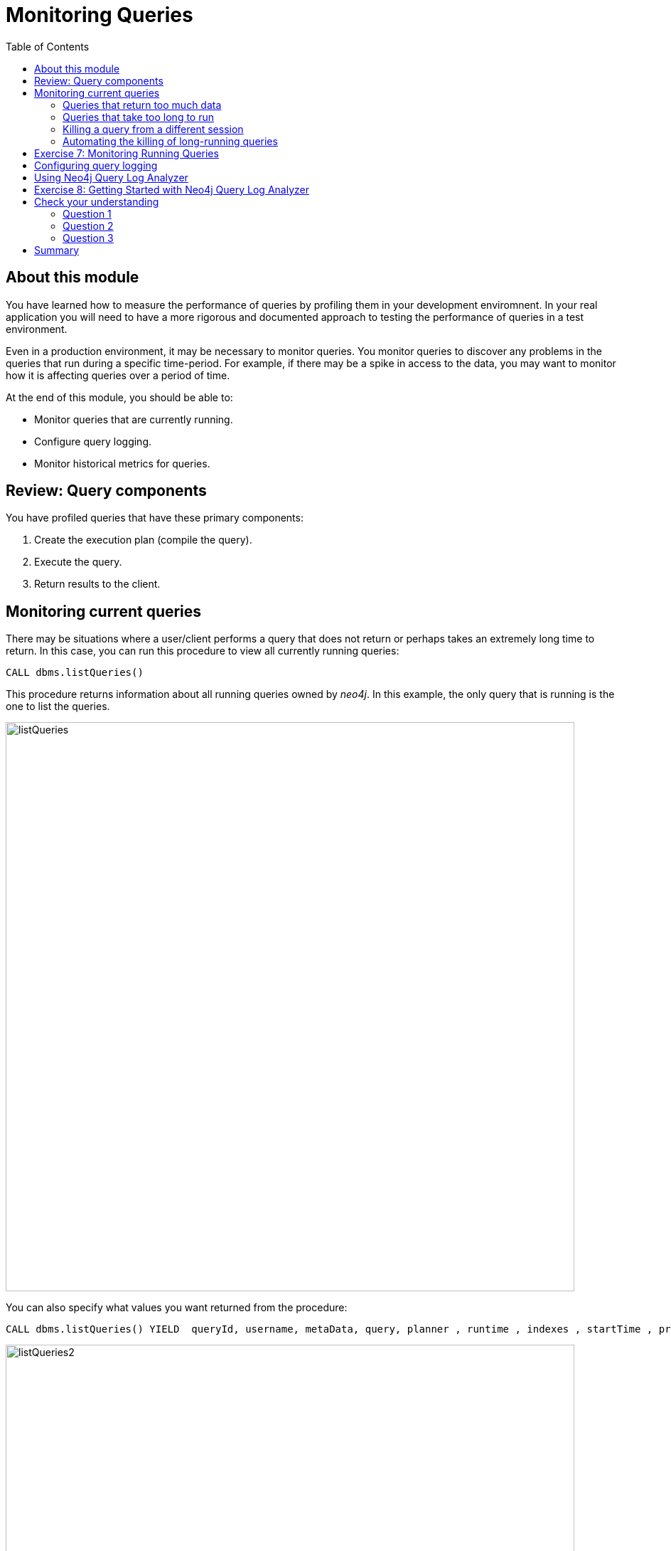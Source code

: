 = Monitoring Queries
:slug: 05-cqt-40-monitoring-queries
:doctype: book
:toc: left
:toclevels: 4
:imagesdir: ../images
:module-next-title: Summary

== About this module

You have learned how to measure the performance of queries by profiling them in your development enviromnent.
In your real application you will need to have a more rigorous and documented approach to testing the performance of queries in a test environment.

Even in a production environment, it may be necessary to monitor queries.
You monitor queries to discover any problems in the queries that run during a specific time-period.
For example, if there may be a spike in access to the data, you may want to monitor how it is affecting queries over a period of time.

At the end of this module, you should be able to:

[square]
* Monitor queries that are currently running.
* Configure query logging.
* Monitor historical metrics for queries.

== Review: Query components

You have profiled queries that have these primary components:

. Create the execution plan (compile the  query).
. Execute the query.
. Return results to the client.

== Monitoring current queries

There may be situations where a user/client performs a query that does not return or perhaps takes an extremely long time to return.
In this case, you can run this procedure to view all currently running queries:

[source, cypher]
----
CALL dbms.listQueries()
----

This procedure returns information about all running queries owned by _neo4j_.
In this example, the only query that is running is the one to list the queries.

image::listQueries.png[listQueries,width=800,align=center]

You can also specify what values you want returned from the procedure:

[source,cypher]
----
CALL dbms.listQueries() YIELD  queryId, username, metaData, query, planner , runtime , indexes , startTime , protocol , clientAddress , requestUri , status , resourceInformation , activeLockCount , elapsedTimeMillis , cpuTimeMillis , waitTimeMillis , idleTimeMillis , allocatedBytes , pageHits , pageFaults
----

image::listQueries2.png[listQueries2,width=800,align=center]

=== Queries that return too much data

Here is an example of a query that takes a long time to execute because it returns a lot of data:

[source,cypher]
----
PROFILE MATCH (a)--(b)--(c)--(d)--(e)--(f) RETURN a,b,c,d,e,f
----

This query both processes a lot of data, but also returns a lot of data.

Here is the explanation of the query:

image::ExplainReturnAlotOfData.png[ExplainReturnAlotOfData,width=800,align=center]

When this query runs (on left) , you can see it running when you run listQueries() (:queries) (on right):

image::ProfileReturnAlotOfData.png[ProfileReturnAlotOfData,width=800,align=center]

This query can be killed by the client (on left) by closing the Neo4j browser pane where it is running.
However, in the Neo4j Browser session on the right, we cannot kill it in the UI.
Later in this lesson, you will learn how to kill it from another session.

=== Queries that take too long to run

Here is an example of a query that takes a long time to execute:

[source,cypher]
----
EXPLAIN MATCH (a), (b), (c), (d), (e) RETURN count(id(a))
----

Here is the explanation of the query:

image::ExplainTooLongToRun.png[ExplainTooLongToRun,width=800,align=center]

Notice that is does a lot of cartesian products, but only returns one row.

This query can be killed by the client (on left) by closing the Neo4j browser pane where it is running.
However, in the Neo4j Browser session on the right, we cannot kill it in the UI.
If it is not killed by the client, it will eventually run out of memory.

image::OutOfMemoryTooLongToRun.png[OutOfMemoryTooLongToRun,width=800,align=center]

[NOTE]
A query may also take a long time to execute because of lock contention. This course does not cover multi-user query issues.

=== Killing a query from a different session

The _neo4j_ user has admin privileges. In your real application environment, you may create other users with admin role.
As a user with the admin role, you can view queries of all users and you can also kill their queries by calling a Cypher procedure.

If you know that a query is running too long and you want to kill it, you do the following:

[source,cypher]
----
CALL dbms.listQueeries() YIELD query, queryId
// followed by
CALL dbms.killQuery('<queryid value>')
----

Here is how we kill the query that returns a lot of data:

image::killQuery1.png[killQuery1,width=800,align=center]

Here is how we kill the query that executes too long:

image::killQuery1.png[killQuery1,width=800,align=center]

The result of killing these queries has a different side-effect on the client.

=== Automating the killing of long-running queries

Some queries against the Neo4j instance are not simply queries, but are Cypher statements that
load data from CSV files. These types of Cypher statements could take a considerable amount of
time to complete. One option for you to help automate the killing of long-running queries is to
create a script that executes a Cypher statement such as the following:

[source, cypher]
----
CALL dbms.listQueries() YIELD query, elapsedTimeMillis, queryId, username
WHERE NOT query CONTAINS toLower('LOAD')
AND elapsedTimeMillis > 30000
WITH query, collect(queryId) AS q
CALL dbms.killQueries(q) YIELD queryId
RETURN query, queryId
----

This Cypher statement will retrieve all queries that are running for longer than 30000 ms that do
not perform a `LOAD` operation and kill them. You could place this code into a script that is run at
regular intervals.

[.student-exercise]
== Exercise 7: Monitoring Running Queries

[.small]
--
In the query edit pane of Neo4j Browser, execute the browser command:

kbd:[:play 4.0-query-tuning-exercises]

and follow the instructions for Exercise 7.

[NOTE]
This exercise has one step.
Estimated time to complete: 15 minutes.
--

== Configuring query logging

In addition to monitoring currently-running queries, you can also configure Neo4j to automatically kill queries that run too long or log information about queries.

You can configure Neo4j to log an event if a query runs more than xx milliseconds. There is no
standard for what a reasonable period of time is for a query, but in most databases, a query that
runs for minutes is not a good thing! At a minimum, you should enable logging for queries and set a
threshold for the length of time queries take. Then, as part of your monitoring, you could regularly
inspect the query.log file to determine if a certain set of queries or users are possibly performing
queries that tax the resources of the Neo4j instance.

For example, here are the properties you would set in the Neo4j configuration to log a message and
provide information when a query takes more than 1000ms to complete:

[source]
----
dbms.logs.query.enabled=INFO
dbms.logs.query.threshold=1000ms
dbms.logs.query.parameter_logging_enabled=true
dbms.logs.query.time_logging_enabled=true
dbms.logs.query.allocation_logging_enabled=true
dbms.logs.query.page_logging_enabled=true
dbms.track_query_cpu_time=true
dbms.track_query_allocation=true
----

Upon restart of the Neo4j instance, these logging settings will take effect.

== Using Neo4j Query Log Analyzer

Another tool that helps you to understand your application queries is Neo4j Query Log Analyzer.
This tool is installed in Neo4j Desktop and enables you to examine the query log file to understand historical performance trends.

With this tool, you specify a query log file and then you can look at the metrics for all queries in the query log file.

Here is an example of the query stats display in the tool:

image::QueryLogAnalyzerQueryStats.png[QueryLogAnalyzerQueryStats,width=800,align=center]

This tool is an evolving _work in progress_ by a Neo4j engineer. You can read more about it https://medium.com/neo4j/meet-the-query-log-analyzer-30b3eb4b1d6[here].

In the next exercise, you will install and start using Neo4j Query Log Analyzer.

[.student-exercise]
== Exercise 8: Getting Started with Neo4j Query Log Analyzer

[.small]
--
In the query edit pane of Neo4j Browser, execute the browser command:

kbd:[:play 4.0-query-tuning-exercises]

and follow the instructions for Exercise 8.

[NOTE]
You can only perform this exercises if you are using Neo4j Desktop.
This exercise has 4 steps.
Estimated time to complete: 30 minutes.
--

[.quiz]
== Check your understanding

=== Question 1

[.statement]
Suppose you have a query that is not returning in a Neo4j Browser session. How can you kill the query?

[.statement]
Select the correct answers.

[%interactive.answers]
- [x] Close the result pane for the query that is running in the current session.
- [ ] Type `:kill` in the query pane for the Browser session that is running.
- [ ] In a different Neo4j Browser session that has admin privileges call killQuery() providing the query string.
- [x] In a different Neo4j Browser session that has admin privileges call killQuery() providing the query ID.

=== Question 2

[.statement]
What are some reasons why a query would take a long time to return?

[.statement]
Select the correct answers.

[%interactive.answers]
- [x] The query requires a lot of memory to execute completely.
- [x] The query returns a lot of data.
- [ ] There is more than one client trying to read the same data.
- [x] There is another client that has write locks on the same data.

=== Question 3

[.statement]
What does Neo4j Query Log Analyzer help you to do?

[.statement]
Select the correct answer.

[%interactive.answers]
- [x] Observe queries that have completed.
- [ ] Monitor queries that are currently running.
- [x] Analyze query trends in your application.
- [ ] Raise alerts for long-running queries.

[.summary]
== Summary

You should now be able to:

[square]
* Monitor queries that are currently running.
* Configure query logging.
* Monitor historical metrics for queries.
